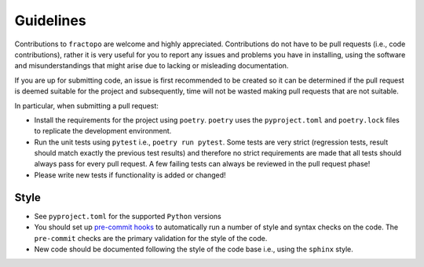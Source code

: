 Guidelines
==========

Contributions to ``fractopo`` are welcome and highly appreciated.
Contributions do not have to be pull requests (i.e., code
contributions), rather it is very useful for you to report any issues
and problems you have in installing, using the software and
misunderstandings that might arise due to lacking or misleading
documentation.

If you are up for submitting code, an issue is first recommended to be
created so it can be determined if the pull request is deemed suitable
for the project and subsequently, time will not be wasted making pull
requests that are not suitable.

In particular, when submitting a pull request:

-  Install the requirements for the project using ``poetry``. ``poetry``
   uses the ``pyproject.toml`` and ``poetry.lock`` files to replicate
   the development environment.

-  Run the unit tests using ``pytest`` i.e., ``poetry run pytest``.
   Some tests are very strict (regression tests, result should match
   exactly the previous test results) and therefore no strict
   requirements are made that all tests should always pass
   for every pull request. A few failing tests can always be reviewed
   in the pull request phase!

-  Please write new tests if functionality is added or changed!

Style
-----

-  See ``pyproject.toml`` for the supported ``Python`` versions

-  You should set up `pre-commit hooks <https://pre-commit.com/>`__ to
   automatically run a number of style and syntax checks on the code.
   The ``pre-commit`` checks are the primary validation for the style of
   the code.

-  New code should be documented following the style of the code base i.e.,
   using the ``sphinx`` style.
